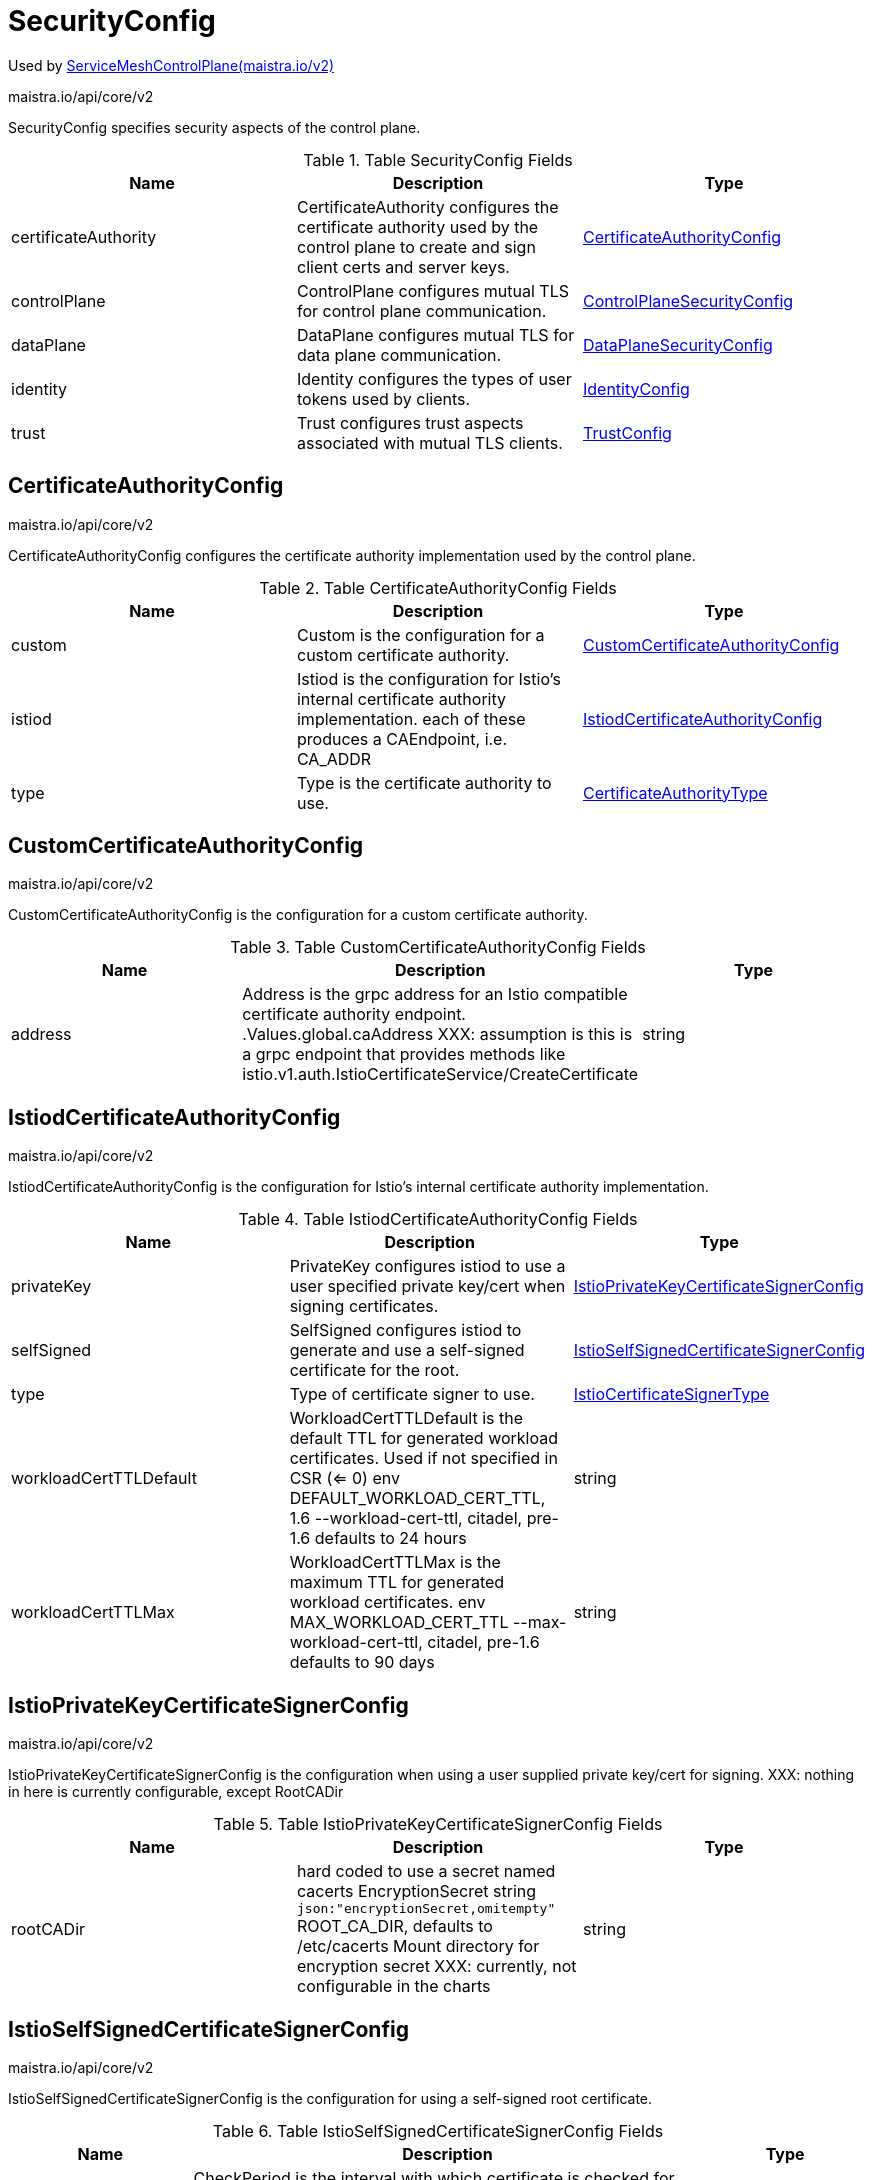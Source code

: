 

= SecurityConfig

:toc: right

Used by link:maistra.io_ServiceMeshControlPlane_v2.adoc[ServiceMeshControlPlane(maistra.io/v2)]

maistra.io/api/core/v2

SecurityConfig specifies security aspects of the control plane.

.Table SecurityConfig Fields
|===
| Name | Description | Type

| certificateAuthority
| CertificateAuthority configures the certificate authority used by the control plane to create and sign client certs and server keys.
| <<CertificateAuthorityConfig>>

| controlPlane
| ControlPlane configures mutual TLS for control plane communication.
| <<ControlPlaneSecurityConfig>>

| dataPlane
| DataPlane configures mutual TLS for data plane communication.
| <<DataPlaneSecurityConfig>>

| identity
| Identity configures the types of user tokens used by clients.
| <<IdentityConfig>>

| trust
| Trust configures trust aspects associated with mutual TLS clients.
| <<TrustConfig>>

|===


[#CertificateAuthorityConfig]
== CertificateAuthorityConfig

maistra.io/api/core/v2

CertificateAuthorityConfig configures the certificate authority implementation used by the control plane.

.Table CertificateAuthorityConfig Fields
|===
| Name | Description | Type

| custom
| Custom is the configuration for a custom certificate authority.
| <<CustomCertificateAuthorityConfig>>

| istiod
| Istiod is the configuration for Istio's internal certificate authority implementation. each of these produces a CAEndpoint, i.e. CA_ADDR
| <<IstiodCertificateAuthorityConfig>>

| type
| Type is the certificate authority to use.
| <<CertificateAuthorityType>>

|===


[#CustomCertificateAuthorityConfig]
== CustomCertificateAuthorityConfig

maistra.io/api/core/v2

CustomCertificateAuthorityConfig is the configuration for a custom certificate authority.

.Table CustomCertificateAuthorityConfig Fields
|===
| Name | Description | Type

| address
| Address is the grpc address for an Istio compatible certificate authority endpoint. .Values.global.caAddress XXX: assumption is this is a grpc endpoint that provides methods like istio.v1.auth.IstioCertificateService/CreateCertificate
| string

|===


[#IstiodCertificateAuthorityConfig]
== IstiodCertificateAuthorityConfig

maistra.io/api/core/v2

IstiodCertificateAuthorityConfig is the configuration for Istio's internal certificate authority implementation.

.Table IstiodCertificateAuthorityConfig Fields
|===
| Name | Description | Type

| privateKey
| PrivateKey configures istiod to use a user specified private key/cert when signing certificates.
| <<IstioPrivateKeyCertificateSignerConfig>>

| selfSigned
| SelfSigned configures istiod to generate and use a self-signed certificate for the root.
| <<IstioSelfSignedCertificateSignerConfig>>

| type
| Type of certificate signer to use.
| <<IstioCertificateSignerType>>

| workloadCertTTLDefault
| WorkloadCertTTLDefault is the default TTL for generated workload certificates.  Used if not specified in CSR (<= 0) env DEFAULT_WORKLOAD_CERT_TTL, 1.6 --workload-cert-ttl, citadel, pre-1.6 defaults to 24 hours
| string

| workloadCertTTLMax
| WorkloadCertTTLMax is the maximum TTL for generated workload certificates. env MAX_WORKLOAD_CERT_TTL --max-workload-cert-ttl, citadel, pre-1.6 defaults to 90 days
| string

|===


[#IstioPrivateKeyCertificateSignerConfig]
== IstioPrivateKeyCertificateSignerConfig

maistra.io/api/core/v2

IstioPrivateKeyCertificateSignerConfig is the configuration when using a user supplied private key/cert for signing. XXX: nothing in here is currently configurable, except RootCADir

.Table IstioPrivateKeyCertificateSignerConfig Fields
|===
| Name | Description | Type

| rootCADir
| hard coded to use a secret named cacerts EncryptionSecret string `json:"encryptionSecret,omitempty"` ROOT_CA_DIR, defaults to /etc/cacerts Mount directory for encryption secret XXX: currently, not configurable in the charts
| string

|===


[#IstioSelfSignedCertificateSignerConfig]
== IstioSelfSignedCertificateSignerConfig

maistra.io/api/core/v2

IstioSelfSignedCertificateSignerConfig is the configuration for using a self-signed root certificate.

.Table IstioSelfSignedCertificateSignerConfig Fields
|===
| Name | Description | Type

| checkPeriod
| CheckPeriod is the interval with which certificate is checked for rotation env CITADEL_SELF_SIGNED_ROOT_CERT_CHECK_INTERVAL default is 1 hour, zero or negative value disables cert rotation
| string

| enableJitter
| EnableJitter to use jitter for cert rotation env CITADEL_ENABLE_JITTER_FOR_ROOT_CERT_ROTATOR defaults to true
| boolean

| gracePeriod
| GracePeriod percentile for self-signed cert env CITADEL_SELF_SIGNED_ROOT_CERT_GRACE_PERIOD_PERCENTILE default is 20%
| string

| ttl
| TTL for self-signed root certificate env CITADEL_SELF_SIGNED_CA_CERT_TTL default is 10 years
| string

|===


[#IstioCertificateSignerType]
== IstioCertificateSignerType

maistra.io/api/core/v2

IstioCertificateSignerType represents the certificate signer implementation used by istiod.

Type: string

[#CertificateAuthorityType]
== CertificateAuthorityType

maistra.io/api/core/v2

CertificateAuthorityType represents the type of CertificateAuthority implementation.

Type: string

[#ControlPlaneSecurityConfig]
== ControlPlaneSecurityConfig

maistra.io/api/core/v2

ControlPlaneSecurityConfig is the mutual TLS configuration specific to the control plane.

.Table ControlPlaneSecurityConfig Fields
|===
| Name | Description | Type

| certProvider
| CertProvider is the certificate authority used to generate the serving certificates for the control plane components. .Values.global.pilotCertProvider Provider used to generate serving certs for istiod (pilot)
| <<ControlPlaneCertProviderType>>

| mtls
| Enable mutual TLS for the control plane components. .Values.global.controlPlaneSecurityEnabled
| boolean

| tls
| TLS configures aspects of TLS listeners created by control plane components.
| <<ControlPlaneTLSConfig>>

|===


[#ControlPlaneCertProviderType]
== ControlPlaneCertProviderType

maistra.io/api/core/v2

ControlPlaneCertProviderType represents the provider used to generate serving certificates for the control plane.

Type: string

[#ControlPlaneTLSConfig]
== ControlPlaneTLSConfig

maistra.io/api/core/v2

ControlPlaneTLSConfig configures settings on TLS listeners created by control plane components, e.g. webhooks, grpc (if mtls is enabled), etc.

.Table ControlPlaneTLSConfig Fields
|===
| Name | Description | Type

| cipherSuites
| CipherSuites configures the cipher suites that are available for use by TLS listeners. .Values.global.tls.cipherSuites
| []string

| ecdhCurves
| ECDHCurves configures the ECDH curves that are available for use by TLS listeners. .Values.global.tls.ecdhCurves
| []string

| maxProtocolVersion
| MaxProtocolVersion the maximum TLS version that should be supported by the listeners. .Values.global.tls.maxProtocolVersion
| string

| minProtocolVersion
| MinProtocolVersion the minimum TLS version that should be supported by the listeners. .Values.global.tls.minProtocolVersion
| string

|===


[#DataPlaneSecurityConfig]
== DataPlaneSecurityConfig

maistra.io/api/core/v2

DataPlaneSecurityConfig is the mutual TLS configuration specific to the control plane.

.Table DataPlaneSecurityConfig Fields
|===
| Name | Description | Type

| automtls
| Auto configures the mesh to automatically detect whether or not mutual TLS is required for a specific connection. .Values.global.mtls.auto
| boolean

| mtls
| Enable mutual TLS by default. .Values.global.mtls.enabled
| boolean

|===


[#IdentityConfig]
== IdentityConfig

maistra.io/api/core/v2

IdentityConfig configures the types of user tokens used by clients

.Table IdentityConfig Fields
|===
| Name | Description | Type

| thirdParty
| ThirdParty configures istiod to use a third-party token provider for identifying users. (basically uses a custom audience, e.g. istio-ca) XXX: this is only supported on OCP 4.4+
| <<ThirdPartyIdentityConfig>>

| type
| Type is the type of identity tokens being used. .Values.global.jwtPolicy
| <<IdentityConfigType>>

|===


[#ThirdPartyIdentityConfig]
== ThirdPartyIdentityConfig

maistra.io/api/core/v2

ThirdPartyIdentityConfig configures a third-party token provider for use with istiod.

.Table ThirdPartyIdentityConfig Fields
|===
| Name | Description | Type

| audience
| Audience is the audience for whom the token is intended. env AUDIENCE .Values.global.sds.token.aud, defaults to istio-ca
| string

| issuer
| Issuer is the URL of the issuer. env TOKEN_ISSUER, defaults to iss in specified token only supported in 1.6+
| string

|===


[#IdentityConfigType]
== IdentityConfigType

maistra.io/api/core/v2

IdentityConfigType represents the identity implementation being used.

Type: string

[#TrustConfig]
== TrustConfig

maistra.io/api/core/v2

TrustConfig configures trust aspects associated with mutual TLS clients

.Table TrustConfig Fields
|===
| Name | Description | Type

| additionalDomains
| AdditionalDomains are additional SPIFFE trust domains that are accepted as trusted. .Values.global.trustDomainAliases, maps to trustDomainAliases  Any service with the identity "td1/ns/foo/sa/a-service-account", "td2/ns/foo/sa/a-service-account",  or "td3/ns/foo/sa/a-service-account" will be treated the same in the Istio mesh.
| []string

| domain
| Domain specifies the trust domain to be used by the mesh. .Values.global.trustDomain, maps to trustDomain The trust domain corresponds to the trust root of a system. Refer to https://github.com/spiffe/spiffe/blob/master/standards/SPIFFE-ID.md#21-trust-domain
| string

|===


